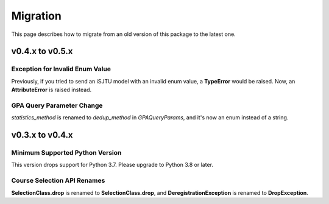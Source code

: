 Migration
=========

This page describes how to migrate from an old version of this package to the latest one.

v0.4.x to v0.5.x
----------------

Exception for Invalid Enum Value
~~~~~~~~~~~~~~~~~~~~~~~~~~~~~~~~

Previously, if you tried to send an iSJTU model with an invalid enum value, a **TypeError** would be raised.
Now, an **AttributeError** is raised instead.

GPA Query Parameter Change
~~~~~~~~~~~~~~~~~~~~~~~~~~

`statistics_method` is renamed to `dedup_method` in `GPAQueryParams`, and it's now an enum instead of a string.

v0.3.x to v0.4.x
----------------

Minimum Supported Python Version
~~~~~~~~~~~~~~~~~~~~~~~~~~~~~~~~

This version drops support for Python 3.7. Please upgrade to Python 3.8 or later.

Course Selection API Renames
~~~~~~~~~~~~~~~~~~~~~~~~~~~~

**SelectionClass.drop** is renamed to **SelectionClass.drop**, and **DeregistrationException** is renamed to **DropException**.